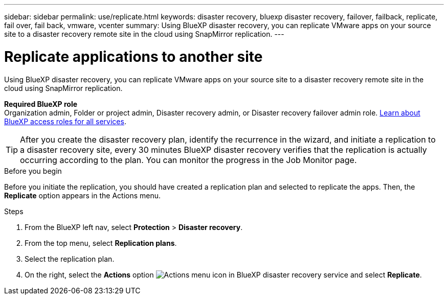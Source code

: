 ---
sidebar: sidebar
permalink: use/replicate.html
keywords: disaster recovery, bluexp disaster recovery, failover, failback, replicate, fail over, fail back, vmware, vcenter
summary: Using BlueXP disaster recovery, you can replicate VMware apps on your source site to a disaster recovery remote site in the cloud using SnapMirror replication.
---

= Replicate applications to another site
:hardbreaks:
:icons: font
:imagesdir: ../media/use/

[.lead]
Using BlueXP disaster recovery, you can replicate VMware apps on your source site to a disaster recovery remote site in the cloud using SnapMirror replication.

*Required BlueXP role*
Organization admin, Folder or project admin, Disaster recovery admin, or Disaster recovery failover admin role. https://docs.netapp.com/us-en/bluexp-setup-admin/reference-iam-predefined-roles.html[Learn about BlueXP access roles for all services^].

TIP: After you create the disaster recovery plan, identify the recurrence in the wizard, and initiate a replication to a disaster recovery site, every 30 minutes BlueXP disaster recovery verifies that the replication is actually occurring according to the plan. You can monitor the progress in the Job Monitor page. 

.Before you begin
Before you initiate the replication, you should have created a replication plan and selected to replicate the apps. Then, the *Replicate* option appears in the Actions menu. 


.Steps

. From the BlueXP left nav, select *Protection* > *Disaster recovery*.
. From the top menu, select *Replication plans*. 
. Select the replication plan.
. On the right, select the *Actions* option image:../use/icon-horizontal-dots.png[Actions menu icon in BlueXP disaster recovery service] and select *Replicate*. 

